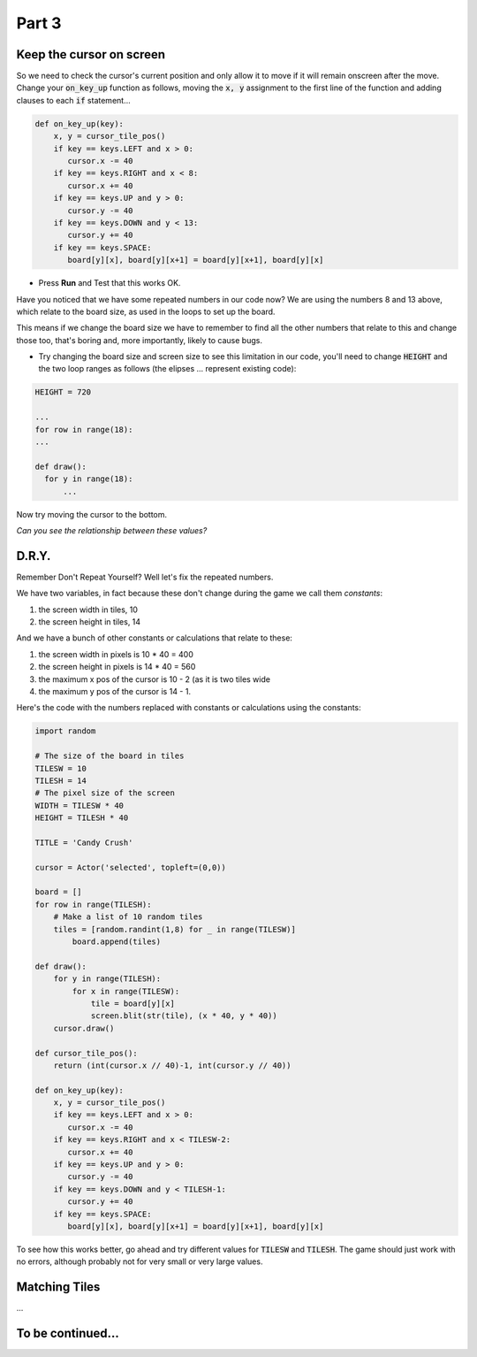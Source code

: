 .. _part3:

Part 3
======

Keep the cursor on screen
-------------------------

So we need to check the cursor's current position and only allow it to move if it will remain onscreen after the move. Change your :code:`on_key_up` function as follows, moving the :code:`x, y` assignment to the first line of the function and adding clauses to each :code:`if` statement...

.. code:: python

   def on_key_up(key):
       x, y = cursor_tile_pos()
       if key == keys.LEFT and x > 0:
          cursor.x -= 40
       if key == keys.RIGHT and x < 8:
          cursor.x += 40
       if key == keys.UP and y > 0:
          cursor.y -= 40
       if key == keys.DOWN and y < 13:
          cursor.y += 40
       if key == keys.SPACE:
          board[y][x], board[y][x+1] = board[y][x+1], board[y][x]          

* Press **Run** and Test that this works OK.

Have you noticed that we have some repeated numbers in our code now? We are using the numbers 8 and 13 above, which relate to the board size, as used in the loops to set up the board.

This means if we change the board size we have to remember to find all the other numbers that relate to this and change those too, that's boring and, more importantly, likely to cause bugs. 

* Try changing the board size and screen size to see this limitation in our code, you'll need to change :code:`HEIGHT` and the two loop ranges as follows (the elipses ... represent existing code):

.. code:: python

   HEIGHT = 720

   ...
   for row in range(18):
   ...

   def draw():
     for y in range(18):
         ...

Now try moving the cursor to the bottom.

*Can you see the relationship between these values?*


D.R.Y.
------

Remember Don't Repeat Yourself? Well let's fix the repeated numbers.

We have two variables, in fact because these don't change during the game we call them *constants*:

1. the screen width in tiles, 10
2. the screen height in tiles, 14

And we have a bunch of other constants or calculations that relate to these:

1. the screen width in pixels is 10 * 40 = 400
2. the screen height in pixels is 14 * 40 = 560
3. the maximum x pos of the cursor is 10 - 2 (as it is two tiles wide
4. the maximum y pos of the cursor is 14 - 1.

Here's the code with the numbers replaced with constants or calculations using the constants:

.. code:: python

   import random

   # The size of the board in tiles
   TILESW = 10
   TILESH = 14
   # The pixel size of the screen
   WIDTH = TILESW * 40
   HEIGHT = TILESH * 40

   TITLE = 'Candy Crush'

   cursor = Actor('selected', topleft=(0,0))

   board = []
   for row in range(TILESH):
       # Make a list of 10 random tiles
       tiles = [random.randint(1,8) for _ in range(TILESW)]
           board.append(tiles)

   def draw():
       for y in range(TILESH):
           for x in range(TILESW):
               tile = board[y][x]
               screen.blit(str(tile), (x * 40, y * 40))
       cursor.draw()

   def cursor_tile_pos():
       return (int(cursor.x // 40)-1, int(cursor.y // 40))

   def on_key_up(key):
       x, y = cursor_tile_pos()
       if key == keys.LEFT and x > 0:
          cursor.x -= 40
       if key == keys.RIGHT and x < TILESW-2:
          cursor.x += 40
       if key == keys.UP and y > 0:
          cursor.y -= 40
       if key == keys.DOWN and y < TILESH-1:
          cursor.y += 40
       if key == keys.SPACE:
          board[y][x], board[y][x+1] = board[y][x+1], board[y][x]

To see how this works better, go ahead and try different values for :code:`TILESW` and :code:`TILESH`. The game should just work with no errors, although probably not for very small or very large values. 


Matching Tiles
--------------

...



  
To be continued...
------------------


